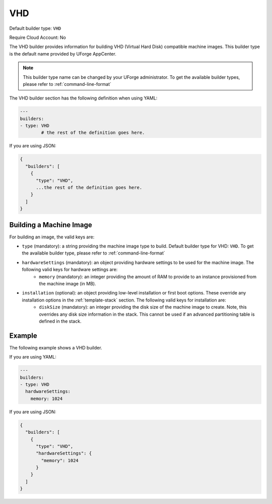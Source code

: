 .. Copyright (c) 2007-2016 UShareSoft, All rights reserved

.. _builder-vhd:

VHD
===

Default builder type: ``VHD``

Require Cloud Account: No

The VHD builder provides information for building VHD (Virtual Hard Disk) compatible machine images.
This builder type is the default name provided by UForge AppCenter.

.. note:: This builder type name can be changed by your UForge administrator. To get the available builder types, please refer to :ref:`command-line-format`

The VHD builder section has the following definition when using YAML:

.. code-block:: yaml

	---
	builders:
	- type: VHD
		# the rest of the definition goes here.

If you are using JSON:

.. code-block:: javascript

	{
	  "builders": [
	    {
	      "type": "VHD",
	      ...the rest of the definition goes here.
	    }
	  ]
	}

Building a Machine Image
------------------------

For building an image, the valid keys are:

* ``type`` (mandatory): a string providing the machine image type to build. Default builder type for VHD: ``VHD``. To get the available builder type, please refer to :ref:`command-line-format`
* ``hardwareSettings`` (mandatory): an object providing hardware settings to be used for the machine image. The following valid keys for hardware settings are:
	* ``memory`` (mandatory): an integer providing the amount of RAM to provide to an instance provisioned from the machine image (in MB).
* ``installation`` (optional): an object providing low-level installation or first boot options. These override any installation options in the :ref:`template-stack` section. The following valid keys for installation are:
	* ``diskSize`` (mandatory): an integer providing the disk size of the machine image to create. Note, this overrides any disk size information in the stack. This cannot be used if an advanced partitioning table is defined in the stack.

Example
-------

The following example shows a VHD builder.

If you are using YAML:

.. code-block:: yaml

	---
	builders:
	- type: VHD
	  hardwareSettings:
	    memory: 1024

If you are using JSON:

.. code-block:: json

	{
	  "builders": [
	    {
	      "type": "VHD",
	      "hardwareSettings": {
	        "memory": 1024
	      }
	    }
	  ]
	}
